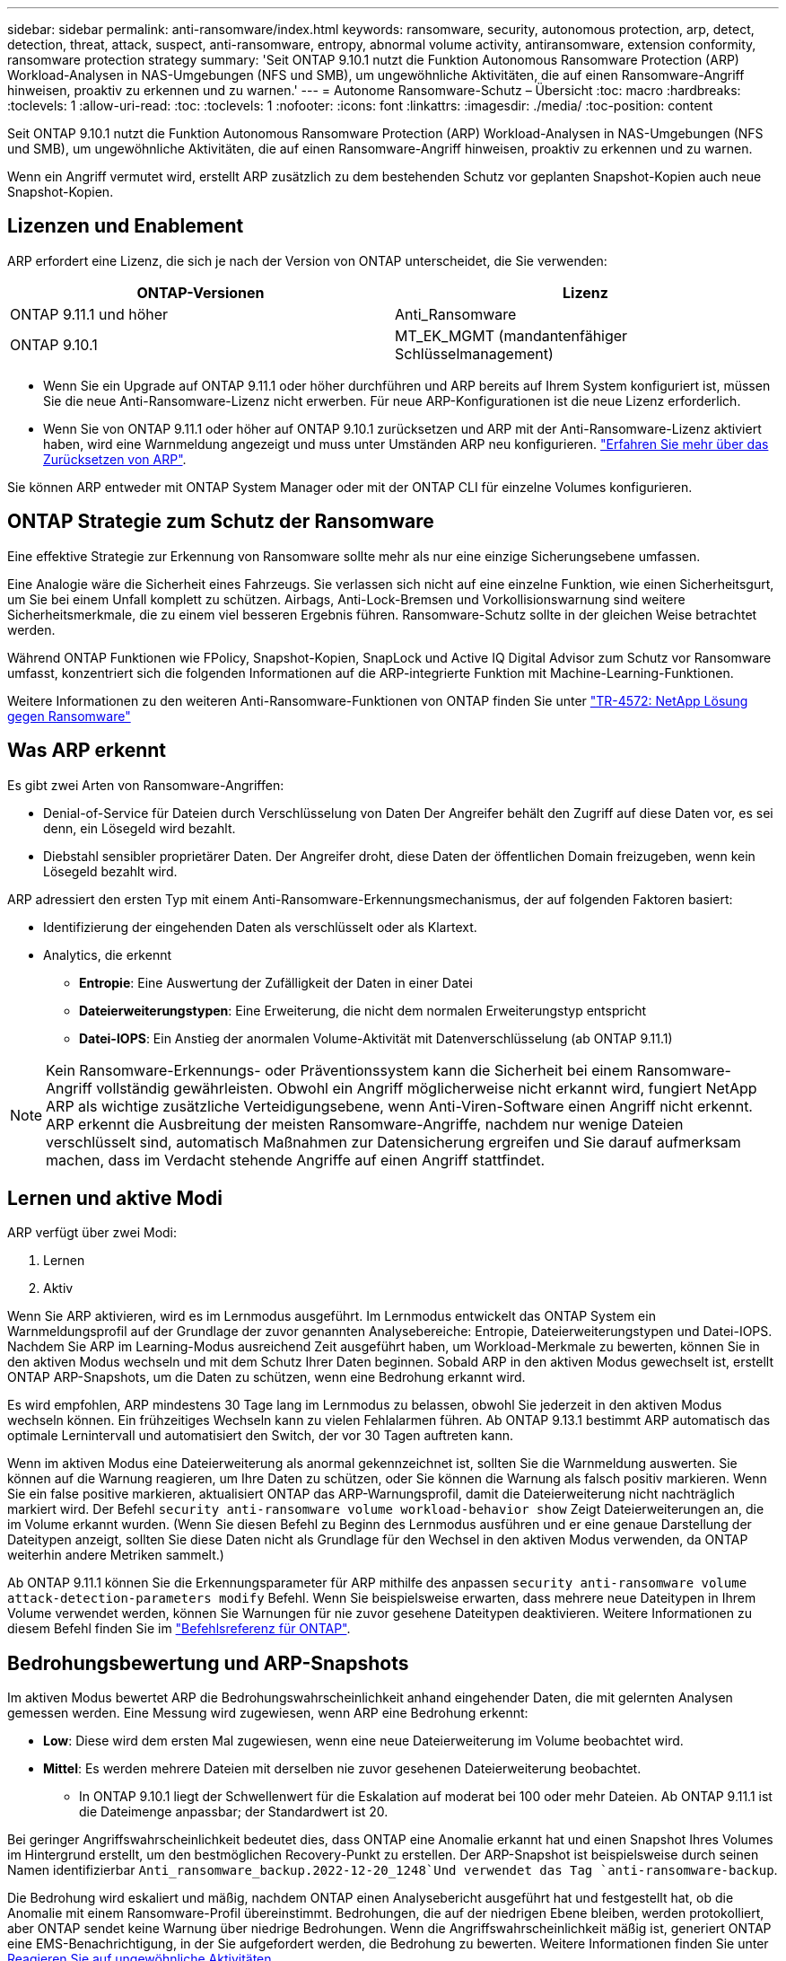 ---
sidebar: sidebar 
permalink: anti-ransomware/index.html 
keywords: ransomware, security, autonomous protection, arp, detect, detection, threat, attack, suspect, anti-ransomware, entropy, abnormal volume activity, antiransomware, extension conformity, ransomware protection strategy 
summary: 'Seit ONTAP 9.10.1 nutzt die Funktion Autonomous Ransomware Protection (ARP) Workload-Analysen in NAS-Umgebungen (NFS und SMB), um ungewöhnliche Aktivitäten, die auf einen Ransomware-Angriff hinweisen, proaktiv zu erkennen und zu warnen.' 
---
= Autonome Ransomware-Schutz – Übersicht
:toc: macro
:hardbreaks:
:toclevels: 1
:allow-uri-read: 
:toc: 
:toclevels: 1
:nofooter: 
:icons: font
:linkattrs: 
:imagesdir: ./media/
:toc-position: content


[role="lead"]
Seit ONTAP 9.10.1 nutzt die Funktion Autonomous Ransomware Protection (ARP) Workload-Analysen in NAS-Umgebungen (NFS und SMB), um ungewöhnliche Aktivitäten, die auf einen Ransomware-Angriff hinweisen, proaktiv zu erkennen und zu warnen.

Wenn ein Angriff vermutet wird, erstellt ARP zusätzlich zu dem bestehenden Schutz vor geplanten Snapshot-Kopien auch neue Snapshot-Kopien.



== Lizenzen und Enablement

ARP erfordert eine Lizenz, die sich je nach der Version von ONTAP unterscheidet, die Sie verwenden:

[cols="2*"]
|===
| ONTAP-Versionen | Lizenz 


 a| 
ONTAP 9.11.1 und höher
 a| 
Anti_Ransomware



 a| 
ONTAP 9.10.1
 a| 
MT_EK_MGMT (mandantenfähiger Schlüsselmanagement)

|===
* Wenn Sie ein Upgrade auf ONTAP 9.11.1 oder höher durchführen und ARP bereits auf Ihrem System konfiguriert ist, müssen Sie die neue Anti-Ransomware-Lizenz nicht erwerben. Für neue ARP-Konfigurationen ist die neue Lizenz erforderlich.
* Wenn Sie von ONTAP 9.11.1 oder höher auf ONTAP 9.10.1 zurücksetzen und ARP mit der Anti-Ransomware-Lizenz aktiviert haben, wird eine Warnmeldung angezeigt und muss unter Umständen ARP neu konfigurieren. link:../revert/anti-ransomware-license-task.html["Erfahren Sie mehr über das Zurücksetzen von ARP"].


Sie können ARP entweder mit ONTAP System Manager oder mit der ONTAP CLI für einzelne Volumes konfigurieren.



== ONTAP Strategie zum Schutz der Ransomware

Eine effektive Strategie zur Erkennung von Ransomware sollte mehr als nur eine einzige Sicherungsebene umfassen.

Eine Analogie wäre die Sicherheit eines Fahrzeugs. Sie verlassen sich nicht auf eine einzelne Funktion, wie einen Sicherheitsgurt, um Sie bei einem Unfall komplett zu schützen. Airbags, Anti-Lock-Bremsen und Vorkollisionswarnung sind weitere Sicherheitsmerkmale, die zu einem viel besseren Ergebnis führen. Ransomware-Schutz sollte in der gleichen Weise betrachtet werden.

Während ONTAP Funktionen wie FPolicy, Snapshot-Kopien, SnapLock und Active IQ Digital Advisor zum Schutz vor Ransomware umfasst, konzentriert sich die folgenden Informationen auf die ARP-integrierte Funktion mit Machine-Learning-Funktionen.

Weitere Informationen zu den weiteren Anti-Ransomware-Funktionen von ONTAP finden Sie unter link:https://www.netapp.com/media/7334-tr4572.pdf["TR-4572: NetApp Lösung gegen Ransomware"^]



== Was ARP erkennt

Es gibt zwei Arten von Ransomware-Angriffen:

* Denial-of-Service für Dateien durch Verschlüsselung von Daten Der Angreifer behält den Zugriff auf diese Daten vor, es sei denn, ein Lösegeld wird bezahlt.
* Diebstahl sensibler proprietärer Daten. Der Angreifer droht, diese Daten der öffentlichen Domain freizugeben, wenn kein Lösegeld bezahlt wird.


ARP adressiert den ersten Typ mit einem Anti-Ransomware-Erkennungsmechanismus, der auf folgenden Faktoren basiert:

* Identifizierung der eingehenden Daten als verschlüsselt oder als Klartext.
* Analytics, die erkennt
+
** **Entropie**: Eine Auswertung der Zufälligkeit der Daten in einer Datei
** **Dateierweiterungstypen**: Eine Erweiterung, die nicht dem normalen Erweiterungstyp entspricht
** **Datei-IOPS**: Ein Anstieg der anormalen Volume-Aktivität mit Datenverschlüsselung (ab ONTAP 9.11.1)





NOTE: Kein Ransomware-Erkennungs- oder Präventionssystem kann die Sicherheit bei einem Ransomware-Angriff vollständig gewährleisten. Obwohl ein Angriff möglicherweise nicht erkannt wird, fungiert NetApp ARP als wichtige zusätzliche Verteidigungsebene, wenn Anti-Viren-Software einen Angriff nicht erkennt. ARP erkennt die Ausbreitung der meisten Ransomware-Angriffe, nachdem nur wenige Dateien verschlüsselt sind, automatisch Maßnahmen zur Datensicherung ergreifen und Sie darauf aufmerksam machen, dass im Verdacht stehende Angriffe auf einen Angriff stattfindet.



== Lernen und aktive Modi

ARP verfügt über zwei Modi:

. Lernen
. Aktiv


Wenn Sie ARP aktivieren, wird es im Lernmodus ausgeführt. Im Lernmodus entwickelt das ONTAP System ein Warnmeldungsprofil auf der Grundlage der zuvor genannten Analysebereiche: Entropie, Dateierweiterungstypen und Datei-IOPS. Nachdem Sie ARP im Learning-Modus ausreichend Zeit ausgeführt haben, um Workload-Merkmale zu bewerten, können Sie in den aktiven Modus wechseln und mit dem Schutz Ihrer Daten beginnen. Sobald ARP in den aktiven Modus gewechselt ist, erstellt ONTAP ARP-Snapshots, um die Daten zu schützen, wenn eine Bedrohung erkannt wird.

Es wird empfohlen, ARP mindestens 30 Tage lang im Lernmodus zu belassen, obwohl Sie jederzeit in den aktiven Modus wechseln können. Ein frühzeitiges Wechseln kann zu vielen Fehlalarmen führen. Ab ONTAP 9.13.1 bestimmt ARP automatisch das optimale Lernintervall und automatisiert den Switch, der vor 30 Tagen auftreten kann.

Wenn im aktiven Modus eine Dateierweiterung als anormal gekennzeichnet ist, sollten Sie die Warnmeldung auswerten. Sie können auf die Warnung reagieren, um Ihre Daten zu schützen, oder Sie können die Warnung als falsch positiv markieren. Wenn Sie ein false positive markieren, aktualisiert ONTAP das ARP-Warnungsprofil, damit die Dateierweiterung nicht nachträglich markiert wird. Der Befehl `security anti-ransomware volume workload-behavior show` Zeigt Dateierweiterungen an, die im Volume erkannt wurden. (Wenn Sie diesen Befehl zu Beginn des Lernmodus ausführen und er eine genaue Darstellung der Dateitypen anzeigt, sollten Sie diese Daten nicht als Grundlage für den Wechsel in den aktiven Modus verwenden, da ONTAP weiterhin andere Metriken sammelt.)

Ab ONTAP 9.11.1 können Sie die Erkennungsparameter für ARP mithilfe des anpassen `security anti-ransomware volume attack-detection-parameters modify` Befehl. Wenn Sie beispielsweise erwarten, dass mehrere neue Dateitypen in Ihrem Volume verwendet werden, können Sie Warnungen für nie zuvor gesehene Dateitypen deaktivieren. Weitere Informationen zu diesem Befehl finden Sie im link:https://docs.netapp.com/us-en/ontap-cli-9131/security-anti-ransomware-volume-attack-detection-parameters-modify.html["Befehlsreferenz für ONTAP"^].



== Bedrohungsbewertung und ARP-Snapshots

Im aktiven Modus bewertet ARP die Bedrohungswahrscheinlichkeit anhand eingehender Daten, die mit gelernten Analysen gemessen werden. Eine Messung wird zugewiesen, wenn ARP eine Bedrohung erkennt:

* **Low**: Diese wird dem ersten Mal zugewiesen, wenn eine neue Dateierweiterung im Volume beobachtet wird.
* **Mittel**: Es werden mehrere Dateien mit derselben nie zuvor gesehenen Dateierweiterung beobachtet.
+
** In ONTAP 9.10.1 liegt der Schwellenwert für die Eskalation auf moderat bei 100 oder mehr Dateien. Ab ONTAP 9.11.1 ist die Dateimenge anpassbar; der Standardwert ist 20.




Bei geringer Angriffswahrscheinlichkeit bedeutet dies, dass ONTAP eine Anomalie erkannt hat und einen Snapshot Ihres Volumes im Hintergrund erstellt, um den bestmöglichen Recovery-Punkt zu erstellen. Der ARP-Snapshot ist beispielsweise durch seinen Namen identifizierbar `Anti_ransomware_backup.2022-12-20_1248`Und verwendet das Tag `anti-ransomware-backup`.

Die Bedrohung wird eskaliert und mäßig, nachdem ONTAP einen Analysebericht ausgeführt hat und festgestellt hat, ob die Anomalie mit einem Ransomware-Profil übereinstimmt. Bedrohungen, die auf der niedrigen Ebene bleiben, werden protokolliert, aber ONTAP sendet keine Warnung über niedrige Bedrohungen. Wenn die Angriffswahrscheinlichkeit mäßig ist, generiert ONTAP eine EMS-Benachrichtigung, in der Sie aufgefordert werden, die Bedrohung zu bewerten. Weitere Informationen finden Sie unter xref:respond-abnormal-task.html[Reagieren Sie auf ungewöhnliche Aktivitäten].

Sie können Informationen zu einer Bedrohung, unabhängig von der Ebene, im System Manager **Ereignisse** Abschnitt oder mit dem anzeigen `security anti-ransomware volume show -vserver _svm_name_` Befehl.

ARP-Snapshots werden mindestens zwei Tage aufbewahrt. Ab ONTAP 9.11.1 können Sie die Aufbewahrungseinstellungen ändern. Weitere Informationen finden Sie unter xref:modify-automatic-shapshot-options-task.html[Ändern Sie Optionen für Snapshot Kopien].



== Wiederherstellung von Daten im ONTAP nach einem Ransomware-Angriff

Wenn ein Angriff vermutet wird, erstellt das System zu diesem Zeitpunkt eine Volume Snapshot Kopie und sperrt die Kopie. Wenn der Angriff später bestätigt wird, kann das Volume auf diesen Snapshot zurückgesetzt werden. So werden Datenverluste minimiert.

Gesperrte Snapshot Kopien können nicht auf normale Weise gelöscht werden. Wenn Sie sich jedoch später entscheiden, den Angriff als falsch positiv zu markieren, wird die gesperrte Kopie gelöscht.

Mit Kenntnis der betroffenen Dateien und dem Zeitpunkt des Angriffs können die betroffenen Dateien selektiv von verschiedenen Snapshot-Kopien wiederhergestellt werden, statt das gesamte Volume einfach auf einen der Snapshots zurücksetzen zu müssen.

ARP baut auf bewährte ONTAP-Technologie zur Datensicherung und Disaster Recovery auf, um auf Ransomware-Angriffe zu reagieren. Weitere Informationen zur Wiederherstellung von Daten finden Sie in den folgenden Themen.

* link:../task_dp_recover_snapshot.html["Wiederherstellen von Snapshot-Kopien (System Manager)"]
* link:../data-protection/restore-contents-volume-snapshot-task.html["Wiederherstellen von Dateien aus Snapshot-Kopien (CLI)"]
* link:https://www.netapp.com/blog/smart-ransomware-recovery["Intelligente Ransomware-Recovery"^]


